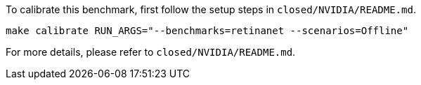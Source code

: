 To calibrate this benchmark, first follow the setup steps in `closed/NVIDIA/README.md`.

```
make calibrate RUN_ARGS="--benchmarks=retinanet --scenarios=Offline"
```

For more details, please refer to `closed/NVIDIA/README.md`.